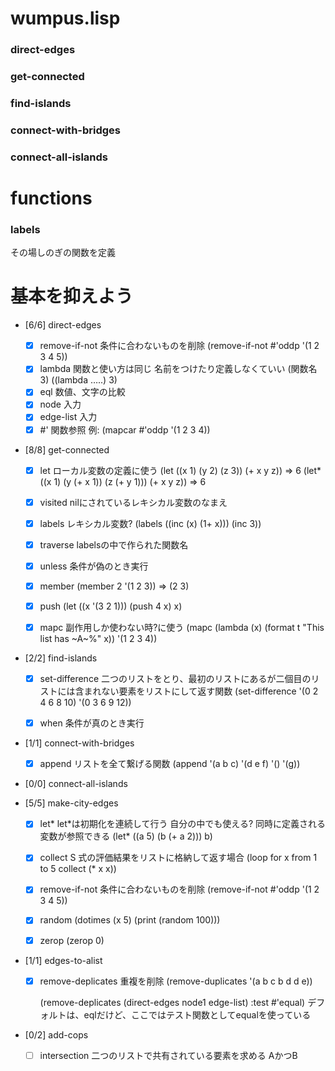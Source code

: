 
* wumpus.lisp
*** direct-edges
*** get-connected
*** find-islands
*** connect-with-bridges
*** connect-all-islands

* functions
*** labels
その場しのぎの関数を定義

* 基本を抑えよう
- [6/6] direct-edges
  - [X] remove-if-not
    条件に合わないものを削除
    (remove-if-not #'oddp '(1 2 3 4 5))
  - [X] lambda
    関数と使い方は同じ
    名前をつけたり定義しなくていい
    (関数名 3)
    ((lambda .....) 3)
  - [X] eql
    数値、文字の比較
  - [X] node
    入力
  - [X] edge-list
    入力
  - [X] #'
    関数参照
    例: (mapcar #'oddp '(1 2 3 4))

- [8/8] get-connected

  - [X] let
    ローカル変数の定義に使う
     (let ((x 1) (y 2) (z 3)) (+ x y z)) => 6
     (let* ((x 1) (y (+ x 1)) (z (+ y 1))) (+ x y z)) => 6

  - [X] visited
    nilにされているレキシカル変数のなまえ

  - [X] labels
    レキシカル変数?
    (labels ((inc (x) (1+ x)))
          (inc 3))

  - [X] traverse
    labelsの中で作られた関数名

  - [X] unless
    条件が偽のとき実行

  - [X] member
    (member 2 '(1 2 3)) =>  (2 3)

  - [X] push
    (let ((x '(3 2 1))) (push 4 x) x)

  - [X] mapc
    副作用しか使わない時?に使う
    (mapc (lambda (x)
    (format t "This list has ~A~%" x))
       '(1 2 3 4))


- [2/2] find-islands

  - [X] set-difference
    二つのリストをとり、最初のリストにあるが二個目のリストには含まれない要素をリストにして返す関数
    (set-difference '(0 2 4 6 8 10) '(0 3 6 9 12))

  - [X] when
    条件が真のとき実行


- [1/1] connect-with-bridges

  - [X] append
    リストを全て繋げる関数
    (append '(a b c) '(d e f) '() '(g))



- [0/0] connect-all-islands


- [5/5] make-city-edges

  - [X] let*
    let*は初期化を連続して行う
    自分の中でも使える?
    同時に定義される変数が参照できる
    (let* ((a 5)
		(b (+ a 2)))
	   b)

  - [X] collect
    S 式の評価結果をリストに格納して返す場合
    (loop for x from 1 to 5 collect (* x x))

  - [X] remove-if-not
    条件に合わないものを削除
    (remove-if-not #'oddp '(1 2 3 4 5))

  - [X] random
    (dotimes (x 5) (print (random 100)))

  - [X] zerop
    (zerop 0)


- [1/1] edges-to-alist

  - [X] remove-deplicates
    重複を削除
    (remove-duplicates '(a b c b d d e))
    
    (remove-deplicates (direct-edges node1 edge-list)
					     :test #'equal)
    デフォルトは、eqlだけど、ここではテスト関数としてequalを使っている


- [0/2] add-cops

  - [ ] intersection
    二つのリストで共有されている要素を求める
    AかつB
